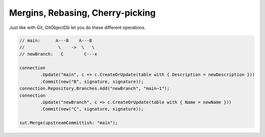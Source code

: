 Mergins, Rebasing, Cherry-picking
=================================

Just like with Git, GitObjectDb let you do these different operations.

.. code-block:: csharp

	// main:      A---B    A---B
	//             \    ->  \   \
	// newBranch:   C        C---x

	connection
		.Update("main", c => c.CreateOrUpdate(table with { Description = newDescription }))
		.Commit(new("B", signature, signature));
	connection.Repository.Branches.Add("newBranch", "main~1");
	connection
		.Update("newBranch", c => c.CreateOrUpdate(table with { Name = newName }))
		.Commit(new("C", signature, signature));

	sut.Merge(upstreamCommittish: "main");
